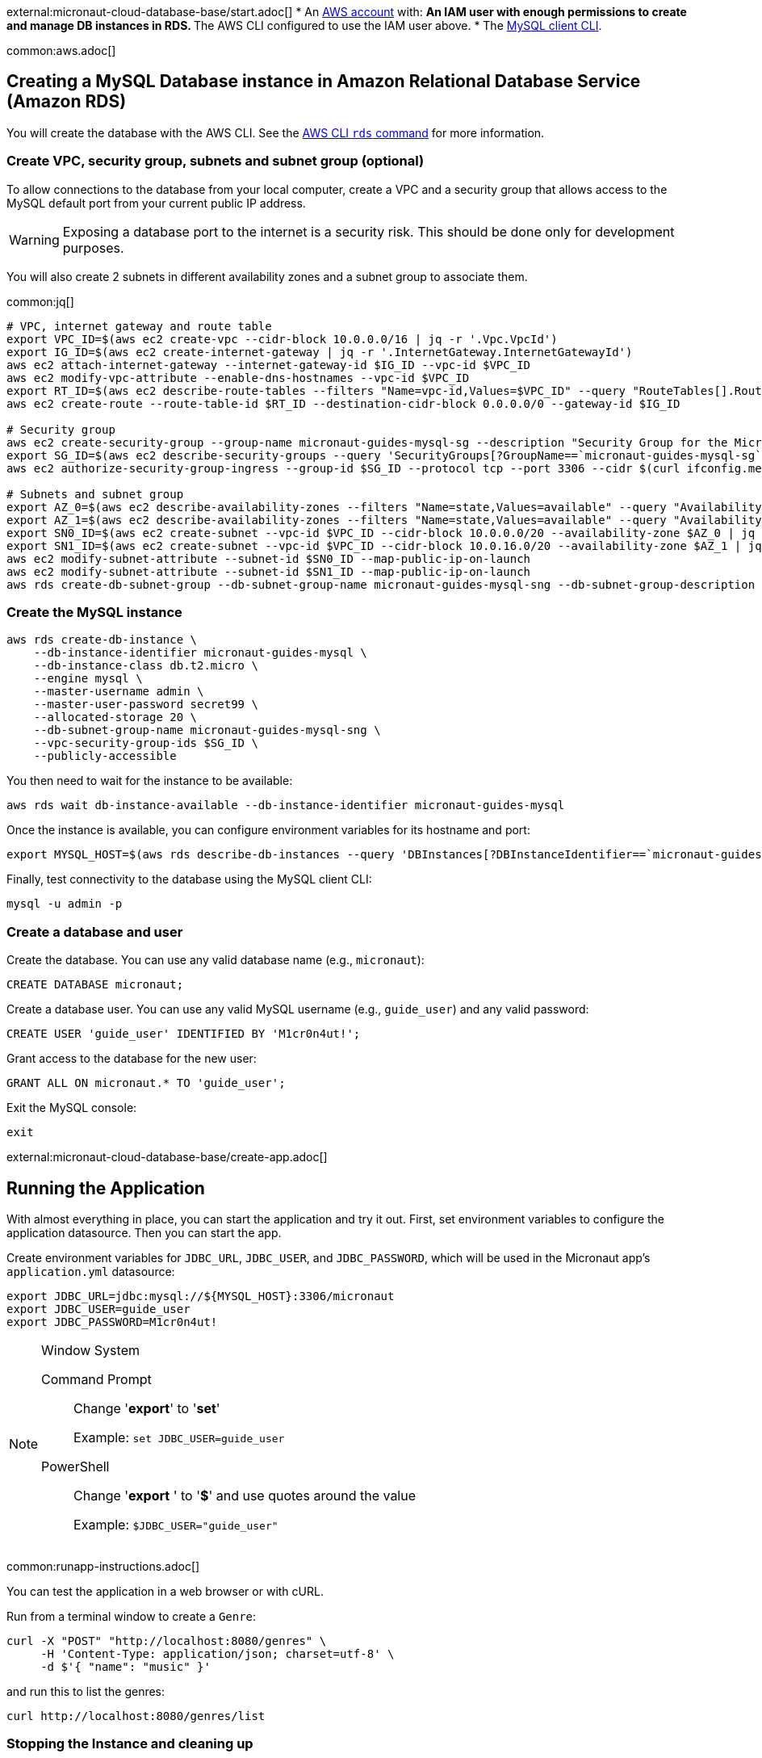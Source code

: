 external:micronaut-cloud-database-base/start.adoc[]
* An https://aws.amazon.com/[AWS account] with:
** An IAM user with enough permissions to create and manage DB instances in RDS.
** The AWS CLI configured to use the IAM user above.
* The https://dev.mysql.com/doc/refman/8.0/en/mysql.html[MySQL client CLI].

common:aws.adoc[]

== Creating a MySQL Database instance in Amazon Relational Database Service (Amazon RDS)

You will create the database with the AWS CLI. See the https://awscli.amazonaws.com/v2/documentation/api/latest/reference/rds/index.html[AWS CLI `rds` command] for more information.

=== Create VPC, security group, subnets and subnet group (optional)

To allow connections to the database from your local computer, create a VPC and a security group that allows access to the MySQL default port from your current public IP address.

WARNING: Exposing a database port to the internet is a security risk. This should be done only for development purposes.

You will also create 2 subnets in different availability zones and a subnet group to associate them.

common:jq[]

[source,bash]
----
# VPC, internet gateway and route table
export VPC_ID=$(aws ec2 create-vpc --cidr-block 10.0.0.0/16 | jq -r '.Vpc.VpcId')
export IG_ID=$(aws ec2 create-internet-gateway | jq -r '.InternetGateway.InternetGatewayId')
aws ec2 attach-internet-gateway --internet-gateway-id $IG_ID --vpc-id $VPC_ID
aws ec2 modify-vpc-attribute --enable-dns-hostnames --vpc-id $VPC_ID
export RT_ID=$(aws ec2 describe-route-tables --filters "Name=vpc-id,Values=$VPC_ID" --query "RouteTables[].RouteTableId" --output text)
aws ec2 create-route --route-table-id $RT_ID --destination-cidr-block 0.0.0.0/0 --gateway-id $IG_ID

# Security group
aws ec2 create-security-group --group-name micronaut-guides-mysql-sg --description "Security Group for the Micronaut MySQL guide" --vpc-id $VPC_ID
export SG_ID=$(aws ec2 describe-security-groups --query 'SecurityGroups[?GroupName==`micronaut-guides-mysql-sg`].GroupId' --output text)
aws ec2 authorize-security-group-ingress --group-id $SG_ID --protocol tcp --port 3306 --cidr $(curl ifconfig.me)/32

# Subnets and subnet group
export AZ_0=$(aws ec2 describe-availability-zones --filters "Name=state,Values=available" --query "AvailabilityZones[0].ZoneName" --output text)
export AZ_1=$(aws ec2 describe-availability-zones --filters "Name=state,Values=available" --query "AvailabilityZones[1].ZoneName" --output text)
export SN0_ID=$(aws ec2 create-subnet --vpc-id $VPC_ID --cidr-block 10.0.0.0/20 --availability-zone $AZ_0 | jq -r '.Subnet.SubnetId')
export SN1_ID=$(aws ec2 create-subnet --vpc-id $VPC_ID --cidr-block 10.0.16.0/20 --availability-zone $AZ_1 | jq -r '.Subnet.SubnetId')
aws ec2 modify-subnet-attribute --subnet-id $SN0_ID --map-public-ip-on-launch
aws ec2 modify-subnet-attribute --subnet-id $SN1_ID --map-public-ip-on-launch
aws rds create-db-subnet-group --db-subnet-group-name micronaut-guides-mysql-sng --db-subnet-group-description "DB subnet group for the Micronaut MySQL guide" --subnet-ids "$SN0_ID" "$SN1_ID"
----

=== Create the MySQL instance

[source,bash]
----
aws rds create-db-instance \
    --db-instance-identifier micronaut-guides-mysql \
    --db-instance-class db.t2.micro \
    --engine mysql \
    --master-username admin \
    --master-user-password secret99 \
    --allocated-storage 20 \
    --db-subnet-group-name micronaut-guides-mysql-sng \
    --vpc-security-group-ids $SG_ID \
    --publicly-accessible
----

You then need to wait for the instance to be available:

[source,bash]
----
aws rds wait db-instance-available --db-instance-identifier micronaut-guides-mysql
----

Once the instance is available, you can configure environment variables for its hostname and port:

[source,bash]
----
export MYSQL_HOST=$(aws rds describe-db-instances --query 'DBInstances[?DBInstanceIdentifier==`micronaut-guides-mysql`].Endpoint.Address' --output text)
----

Finally, test connectivity to the database using the MySQL client CLI:

[source,bash]
----
mysql -u admin -p
----

=== Create a database and user

Create the database. You can use any valid database name (e.g., `micronaut`):

[source,mysql]
----
CREATE DATABASE micronaut;
----

Create a database user. You can use any valid MySQL username (e.g., `guide_user`) and any valid password:

[source,mysql]
----
CREATE USER 'guide_user' IDENTIFIED BY 'M1cr0n4ut!';
----

Grant access to the database for the new user:

[source,mysql]
----
GRANT ALL ON micronaut.* TO 'guide_user';
----

Exit the MySQL console:

[source,mysql]
----
exit
----

external:micronaut-cloud-database-base/create-app.adoc[]

== Running the Application

With almost everything in place, you can start the application and try it out. First, set environment variables to configure the application datasource. Then you can start the app.

Create environment variables for `JDBC_URL`, `JDBC_USER`, and `JDBC_PASSWORD`, which will be used in the Micronaut app's `application.yml` datasource:

[source,bash]
----
export JDBC_URL=jdbc:mysql://${MYSQL_HOST}:3306/micronaut
export JDBC_USER=guide_user
export JDBC_PASSWORD=M1cr0n4ut!
----

[NOTE]
.Window System
====
Command Prompt:: Change '*export*' to '*set*'
+
Example: `set JDBC_USER=guide_user`

PowerShell:: Change '*export* ' to '*$*' and use quotes around the value
+
Example: `$JDBC_USER="guide_user"`
====

common:runapp-instructions.adoc[]

You can test the application in a web browser or with cURL.

Run from a terminal window to create a `Genre`:

[source, bash]
----
curl -X "POST" "http://localhost:8080/genres" \
     -H 'Content-Type: application/json; charset=utf-8' \
     -d $'{ "name": "music" }'
----

and run this to list the genres:

[source, bash]
----
curl http://localhost:8080/genres/list
----

=== Stopping the Instance and cleaning up

Once you are done with this guide, you can stop/delete the AWS resources created to avoid incurring unnecessary charges.

[source,bash]
----
aws rds delete-db-instance --db-instance-identifier micronaut-guides-mysql --skip-final-snapshot
aws rds wait db-instance-deleted --db-instance-identifier micronaut-guides-mysql
aws ec2 delete-subnet --subnet-id $SN0_ID
aws ec2 delete-subnet --subnet-id $SN1_ID
aws rds delete-db-subnet-group --db-subnet-group-name micronaut-guides-mysql-sng
aws ec2 delete-security-group --group-id $SG_ID
aws ec2 detach-internet-gateway --internet-gateway-id $IG_ID --vpc-id $VPC_ID
aws ec2 delete-internet-gateway --internet-gateway-id $IG_ID
aws ec2 delete-vpc --vpc-id $VPC_ID
----

=== Next Steps

external:micronaut-cloud-database-base/end.adoc[]

Discover https://aws.amazon.com/rds/[Amazon Relational Database Service (RDS)].
